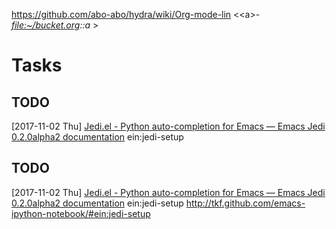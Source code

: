 https://github.com/abo-abo/hydra/wiki/Org-mode-lin
<<a>- [[a][file:~/bucket.org::a]]
>
* 
  :PROPERTIES:
  :URL:      https://github.com/abo-abo/hydra/wiki/Org-mode-links
  :ID:       db88f525-5b1e-4227-aaad-33568dc804b6
  :ARCHIVED_AT: [[file:/home/a/data/db/88f525-5b1e-4227-aaad-33568dc804b6/2017-10-27T02:55:46+0200/][2017-10-27T02:55:46+0200]]
  :END:
* Tasks
** TODO 
   [2017-11-02 Thu]
   [[http://tkf.github.io/emacs-jedi/latest/][Jedi.el - Python auto-completion for Emacs — Emacs Jedi 0.2.0alpha2 documentation]]
ein:jedi-setup
** TODO 
   [2017-11-02 Thu]
   [[http://tkf.github.io/emacs-jedi/latest/][Jedi.el - Python auto-completion for Emacs — Emacs Jedi 0.2.0alpha2 documentation]]
ein:jedi-setup
http://tkf.github.com/emacs-ipython-notebook/#ein:jedi-setup
